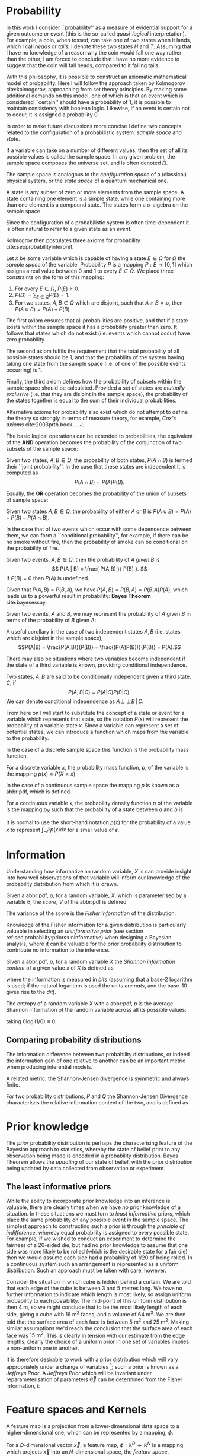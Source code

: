 * Probability
  \label{sec:probability:basic}

In this work I consider ``probability'' as a measure of evidential support for a given outcome or event (this is the so-called /quasi-logical/ interpretation).
For example, a coin, when tossed, can take one of two states when it lands, which I call /heads/ or /tails/; I denote these two states $H$ and $T$. 
Assuming that I have no knowledge of a reason why the coin would fall one way rather than the other, I am forced to conclude that I have no more evidence to suggest that the coin will fall heads, compared to it falling tails.

With this philosophy, it is possible to construct an axiomatic mathematical model of probability.
Here I will follow the approach taken by Kolmogorov cite:kolmogorov, approaching from set theory principles. 
By making some additional demands on this model, one of which is that an event which is considered ``certain'' should have a probability of $1$, it is possible to maintain consistency with boolean logic. 
Likewise, if an event is certain not to occur, it is assigned a probability $0$.

In order to make future discussions more concise I define two concepts related to the configuration of a probabilistic system: /sample space/ and /state/.

#+ATTR_LATEX: :options [Sample Space]
#+BEGIN_definition
If a variable can take on a number of different values, then the set of all its possible values is called the sample space. 
In any given problem, the sample space composes the universe set, and is often denoted $\Omega$.
#+END_definition

The sample space is analogous to the /configuration space/ of a (classical) physical system, or the /state space/ of a quantum mechanical one.

#+ATTR_LATEX: :options [State]
#+BEGIN_definition
A state is any subset of zero or more elements from the sample space. 
A state containing one element  is a simple state, while one containing more than one element is a compound state. 
The states form a $\sigma$-algebra on the sample space.
#+END_definition

Since the configuration of a probabilistic system is often time-dependent it is often natural to refer to a given state as an /event/.

Kolmogrov then postulates three axioms for probability cite:sepprobabilityinterpret.


#+ATTR_LATEX: :options [Probability]
#+BEGIN_definition
Let $x$ be some variable which is capable of having a state $E \in \Omega$ for $\Omega$ the /sample space/ of the variable. 
Probability $P$ is a mapping $P: E \to [0,1]$ which assigns a real value between $0$ and $1$ to every $E \in \Omega$. 
We place three constraints on the form of this mapping:
  1. For every $E \in \Omega$, $P(E) \geq 0$.
  2. $P(\Omega) = \sum_{E \in \Omega} P(E) = 1$.
  3. For two states, $A, B \in \Omega$ which are disjoint, such that $A \cap B = \emptyset$, then $P(A \cup B) = P(A) + P(B)$

#+END_definition
# 3. For two states, $E_i, E_j \in \Omega$If $E_{i} \cap E_{j} = \emptyset$ for $E_{i}, E_{j} \in \Omega$, then $P(\cup E_{i}) = \sum P(E_{i})$.

The first axiom ensures that all probabilities are positive, and that if a state exists within the sample space it has a probability greater than zero. 
It follows that states which do not exist (i.e. events which cannot occur) have zero probability.

The second axiom fulfils the requirement that the total probability of all possible states should be $1$, and that the probability of the system having taking one state from the sample space (i.e. of one of the possible events occurring) is $1$.

Finally, the third axiom defines how the probability of subsets within the sample space should be calculated. 
Provided a set of states are /mutually exclusive/ (i.e. that they are disjoint in the sample space), the probability of the states together is equal to the sum of their individual probabilities.

Alternative axioms for probability also exist which do not attempt to define the theory so strongly in terms of measure theory, for example, /Cox's axioms/ cite:2003prth.book.....J.

The basic logical operations can be extended to probabilities; the equivalent of the *AND* operation becomes the probability of the conjunction of two subsets of the sample space:

#+ATTR_LATEX: :options [Joint probability]
#+BEGIN_definition
Given two states, $A,B \in \Omega$, the probability of both states, $P(A \cap B)$  is termed their ``joint probability''.
In the case that these states are independent it is computed as \[ P(A \cap B) = P(A) P(B). \]
#+END_definition

Equally, the *OR* operation becomes the probability of the union of subsets of sample space:

# #+ATTR_LATEX: :options [Probability of A or B]
#+LABEL: cor:probability:or
#+BEGIN_definition
Given two states $A,B \in \Omega$, the probability of either $A$ or $B$ is $P(A \cup B) = P(A) + P(B) - P(A \cap B)$.
#+END_definition

In the case that of two events which occur with some dependence between them, we can form a ``conditional probability'', for example, if there can be no smoke without fire, then the probability of smoke can be conditional on the probability of fire.

#+ATTR_LATEX: :options [Conditional probability]
#+LABEL: def:probability:conditional
#+BEGIN_definition
Given two events, $A,B \in \Omega$, then the probability of $A$ /given/ $B$ is 
\[ P(A | B) = \frac{ P(A,B) }{ P(B) }. \] 
If $P(B) = 0$ then $P(A)$ is undefined.
#+END_definition

Given that $P(A,B) = P(B,A)$, we have $P(A,B) = P(B,A) = P(B|A)P(A)$, which leads us to a powerful result in probability: *Bayes Theorem* cite:bayesessay.

#+ATTR_LATEX: :options [Bayes Theorem]
#+LABEL: the:probability:bayes-theorem
#+BEGIN_theorem
Given two events, $A$ and $B$, we may represent the probability of $A$ given $B$ in terms of the probability of $B$ given $A$:
  \begin{equation}
    \label{eq:probability:bayes}
    P(A|B) = \frac{ P(A) P(B|A) }{ P(B) }. 
  \end{equation}	  
#+END_theorem
# Intuitively, there are likely to be situations where our degree-of-belief in the state of one variable does not affect our
# belief in another; in this case the variables are said to be
# /independent/ from one another.

# #+ATTR_LATEX: :options [Independence]
# #+BEGIN_definition 
# Two variables, $x,y$ are said to be
# indendent iff \[ P(x,y) = P(x) P(y) \]
# #+END_definition

A useful corollary in the case of two independent states $A,B$ (i.e. states which are disjoint in the sample space), 
\[P(A|B) = \frac{P(A,B)}{P(B)} = \frac{(P(A)P(B))}{P(B)} = P(A).\]

There may also be situations where two variables become independent if the state of a third variable is known, providing conditional independence.

#+ATTR_LATEX: :options [Conditional independence]
#+BEGIN_definition
Two states, $A,B$ are said to be conditionally independent given a third state, $C$, if \[ P(A,B | C) = P(A|C)P(B|C).\] 
We can denote conditional independence as $A\!\perp\!\!\!\perp\!B\,|\,C$.
#+END_definition

From here on I will start to substitute the concept of a state or event for a variable which represents that state, so the notation $P(x)$ will represent the probability of a variable state $x$.
Since a variable can represent a set of potential states, we can introduce a function which maps from the variable to the probability.

In the case of a discrete sample space this function is the probability mass function.
#+ATTR_LATEX: :options [Probability mass function]
#+BEGIN_definition
For a discrete variable $x$, the probability mass function, $p$, of the variable is the mapping
$p(x) = P(X=x)$
#+END_definition

In the case of a continuous sample space the mapping $p$ is known as a abbr:pdf, which is defined 
#+ATTR_LATEX: :options [Probability density function]
#+BEGIN_definition
For a continuous variable $x$, the probability density function $p$ of the variable is the mapping $p_X$ such that the probability of a state between $a$ and $b$ is 
\begin{equation}
 P(a \leq X \leq b) = \int_{a}^{b} p_X (x) \dd{x} 
\end{equation}
#+END_definition
It is normal to use the short-hand notation $p(x)$ for the probability of a value $x$ to represent $\int_{-\epsilon}^{\epsilon} p(x) \dd{x}$ for a small value of $\epsilon$.

* Information
  \label{sec:probability:information}

  Understanding how informative an random variable, $X$ is can provide insight into how well observations of that variable will inform our knowledge of the probability distribution from which it is drawn.
  
  #+ATTR_LATEX: :options [Fisher information]
  #+BEGIN_definition
  Given a abbr:pdf, $p$, for a random variable, $X$, which is parameterised by a variable $\theta$, the /score/, $V$ of the abbr:pdf is defined
  \begin{equation}
  \label{eq:probability:score}
  V(\theta, X) = \frac{\partial}{\partial X} \log p(X, \theta).
  \end{equation}
  The variance of the score is the /Fisher information/ of the distribution:
  \begin{equation}
  \label{eq:probability:fisher}
  I(\theta, X) = \mathbb{E}(V^{2} | \theta) = \int V^{2} p(X, \theta) \dd{x}.
  \end{equation}
  #+END_definition

  Knowledge of the Fisher information for a given distribution is particularly valuable in selecting an /uninformative prior/ (see section ref:sec:probability:priors:uninformative) when designing a Bayesian  analysis, where it can be valuable for the prior probability distribution to contribute no information to the inference.

  #+ATTR_LATEX: :options [Shannon information]
  #+BEGIN_definition
  Given a abbr:pdf, $p$, for a random variable $X$ the /Shannon information content/ of a given value $x$ of $X$ is defined as
  \begin{equation}
  \label{eq:probability:shannon}
  h(x) = \log_{2} p^{-1}(x)
  \end{equation}
  where the information is measured in /bits/ (assuming that a base-2 logarithm is used; if the natural logarithm is used the units are /nats/, and the base-10 gives rise to the /dit/).
  #+END_definition

  #+ATTR_LATEX: :options [Entropy]
  #+BEGIN_definition
  The entropy of a random variable $X$ with a abbr:pdf, $p$ is the average Shannon information of the random variable across all its possible values:
  \begin{equation}
  H(X) = \int p(X) h(X) \dd X
  \end{equation}
  taking $0 \log (1/0) \equiv 0$.
  #+END_definition

** Comparing probability distributions

   The information difference between two probability distributions, or indeed the information gain of one relative to another can be an important metric when producing inferential models.


\begin{definition} [Kullback-Lieblier Divergence]
\label{def:probability:kl}
For two probability distributions, $P$ and $Q$ the Kullback-Liebler Divergence characterises the relative information content of the two, and is defined as 

\begin{equation}
\label{eq:probability:kl}
D_{\text{KL}} (P, Q) = \int_{-\infty}^{\infty} \log \left[ \frac{p(x)}{q(x)} \right] p(x) \dd{x}
\end{equation}
\end{definition}

A related metric, the Shannon-Jensen divergence is symmetric and always finite.

#+ATTR_LATEX: :options [Shannon-Jensen Divergence]
#+BEGIN_definition
For two probability distributions, $P$ and $Q$ the Shannon-Jensen Divergence characterises the relative information content of the two, and is defined as 

\begin{equation}
\label{eq:probability:kl}
D_{\text{SJ}} (P, Q) = \frac{1}{2} D_{\text{KL}}(P,Q) + \frac{1}{2} D_{\text{KL}}(Q,P)
\end{equation}
#+END_definition

* Prior knowledge
  \label{sec:probability:priors}

  The /prior/ probability distribution is perhaps the characterising feature of the Bayesian approach to statistics, whereby the state of belief prior to any observation being made is encoded in a probability distribution.
Bayes Theorem allows the /updating/ of our state of belief, with the prior distribution being updated by data collected from observation or experiment.

** The least informative priors
   :PROPERTIES:
   :CUSTOM_ID: sec:probability:priors:uninformative
   :END:
   \label{sec:probability:priors:uninformative}
   
   While the ability to incorporate prior knowledge into an inference is valuable, there are clearly times when we have /no/ prior knowledge of a situation. 
In these situations we must turn to /least informative/ priors, which place the same probability on any possible event in the sample space.
The simplest approach to constructing such a prior is through the /principle of indifference/, whereby equal probability is assigned to every possible state. 
For example, if we wished to conduct an experiment to determine the fairness of a 20-sided die, but had no prior knowledge to assume that one side was more likely to be rolled (which is the desirable state for a fair die) then we would assume each side had a probability of $1/20$ of being rolled.
In a continuous system such an arrangement is represented as a uniform distribution.
Such an approach must be taken with care, however.

Consider the situation in which cube is hidden behind a curtain. 
We are told that each edge of the cube is between 3 and 5 metres long.
We have no further information to indicate which length is most likely, so assign uniform probability to each possibility. 
The mid-point of this uniform distribution is then $\SI{4}{\meter}$, so we might conclude that to be the most likely length of each side, giving a cube with $\SI{16}{\meter^2}$ faces, and a volume of $\SI{64}{\meter^3}$.
We are then told that the surface area of each face is between $\SI{5}{\meter^2}$ and $\SI{25}{\meter^2}$. 
Making similar assumptions we'd reach the conclusion that the surface area of each face was $\SI{15}{\meter^2}$. 
This is clearly in tension with our estimate from the edge lengths; clearly the choice of a uniform prior in one set of variables implies a non-uniform one in another.

It is therefore desirable to work with a prior distribution which will vary appropriately under a change of variables [fn:invariance]; such a prior is known as a /Jeffreys Prior/.
A /Jeffreys Prior/ which will be invariant under reparameterisation of parameters $\vec{\theta}$ can be determined from the Fisher information, $I$: 

\begin{equation}
\label{eq:probability:jeffreys}
p(\vec{\theta}) = \sqrt{\det{I(\vec{\theta})}}
\end{equation}

[fn:invariance] It is worth noting that in probability and statistics this property is known as \emph{invariance}, but in other areas of mathematics and physics is more likely to be called \emph{covariance}, for example in general relativity.

* Feature spaces and Kernels
  \label{sec:probability:features}
#+LABEL: sec:probability:features-and-kernels
#+NAME: sec:probability:features-and-kernels

A feature map is a projection from a lower-dimensional data space to a higher-dimensional one, which can be represented by a mapping, $\phi$. 

#+LATEX_ATTR: :options [Feature map]
#+BEGIN_definition
For a $D$-dimensional vector $\vec{x}$, a feature map, $\phi : \mathbb{R}^{D} \to \mathbb{R}^{N}$ is a mapping which projects $\vec{x}$ into an $N$-dimensional space, the \emph{feature space}.
#+END_definition

This can be a valuable technique in statistical regression and classification, where data may become linearly separable in a higher dimensional space, or can be described by a simpler function than in the original data space. 
An example of such a mapping is $\phi : \mathbb{R} \to \mathbb{R}^{3}, \quad \phi(x) = (1, x, x^2)^{\transpose}$, (where $\cdot^{\transpose}$ is the transpose operator) which can be used to implement quadratic regression, as 
\begin{equation}
\label{eq:quadratic-regression}
f(\vec{x}) = w_0 + w_{1} \vec{x} + w_{2} \vec{x} = \phi(\vec{x})^{\transpose} \cdot \vec{w}
\end{equation}
which remains linear (and therefore analytically solvable) provided $\phi$ is independent of $\vec{w}$.

Once data is mapped from the data space into the feature space it is desirable to have some notion of distance between the features (which we might interpret as the /similarity/ between pairs of data).
We define a function which computes such a quantity as a /kernel/:

#+LATEX_ATTR: :options [Kernel]
#+BEGIN_definition
For all variables $x$ and $x'$ in the input   space, $\set{X}$ of a probability distribution, a mapping $k:  \set{X} \times \set{X} \to \mathbb{R}$ is a kernel function.
#+END_definition

If the kernel function can be written in the form of a dot-product between two /feature maps/, $\phi: \set{X} \to \set{V}$, 
\[ k(x, x') = \langle \phi(x), \phi(x') \rangle v, \] 
for $\set{V}$ some inner product space, then we can perform the ``kernel trick'', allowing us to define the kernel in terms of the inner products within the data, without resorting to an external coordinate system.

* Structured probability distributions
  :PROPERTIES:
  :CUSTOM_ID: sec:probability:structured
  :END:
  \label{sec:probability:structured}

A complicated joint probability distribution can often be factorised into lower-dimensional factor distributions if there are conditional independences within the model which that distribution describes.
For example, 
\[ 
p(a,b,c) = p(a | b , c) p(b, c) = p(a | b, c) p (b | c) p(c).
\] 
We can then represent these factorisations in the form of a directed graph, with
\[ c \to b \to a \] 
representing $p(a,b,c)$. In such a graph we use the direction of an arrow to imply a conditional relationship. 
When expressed in this form we can call the probability distribution a belief network, or a graphical model.

As a concrete (if rather naive) example, consider a situation in which observations are made continuously over the whole sky with two detectors. 
One is sensitive to abbr:gw emission, and the other to gamma ray emission.
An observing program is established to analyse transient signals detected with one or both of these telescopes, with the belief that abbr:gw bursts can be produced by either a abbr:bns coalescence, or a abbr:bbh coalescence.

A simple model is constructed which contains four variables
1) $\Gamma \in \{ 0, 1 \}$ which takes the value $1$ iff a abbr:sgrb is detected,
2) $G \in \{ 0, 1 \}$ which takes the value $1$ iff a abbr:gw burst is detected,
3) $B \in \{ 0, 1 \}$ which takes the value $1$ iff a abbr:bbh coalescence has occurred, and
4) $N \in \{ 0, 1 \}$ which takes the value $1$ iff a abbr:bns coalescence has occurred.

The joint probability distribution of this model is then $p(\Gamma, G, B, N)$, however we can break this down into a structured form by applying the definition of conditional probability (definition ref:def:probability:conditional),

\begin{subequations}
\begin{align}
\label{probability:structured:example:breakdown}
p ( \Gamma, G, B, N) &= p(\Gamma | G, B, N) p(G, B, N)\\
                     &= p(\Gamma | G, B, N) p(G | B, N) p(B, N) \\
                     &= p(\Gamma | G, B, N) p(G | B, N) p(B | N) p(N)
\end{align}
\end{subequations}

We can represent this model as a graph

\begin{center}
\begin{tikzpicture}

	 \node[obs] (gamma) {$\Gamma$};	 	
	 \node[obs, right = of gamma] (G)     {$G$};

	 \node[latent, above = of G] (B) {$B$};
	 \node[latent, above = of gamma] (N) {$N$};

	 \edge{B} {G};
	 \edge{B} {gamma};
	 \edge{G} {gamma};
	 \edge{N} {G};
	 \edge{N} {B};
	 \edge{N} {gamma};

\end{tikzpicture}
\end{center}

Our observers have access to a number of up to date astrophysical theories which they can use to further develop the model; these place /conditional independence/ constraints on the model.
- abbr:bbh coalescences and abbr:bns coalescences are independent (one does not cause the other)
This statement implies that $p(B | N) = p(B)$, and $p(N | B) = p(N)$, which we can represent in the graphical form of the model by removing the edge connecting $B$ and $N$.

\begin{center}
\begin{tikzpicture}

	 \node[obs] (gamma) {$\Gamma$};	 	
	 \node[obs, right = of gamma] (G)     {$G$};

	 \node[latent, above = of G] (B) {$B$};
	 \node[latent, above = of gamma] (N) {$N$};

	 \edge{B} {G};
	 \edge{B} {gamma};
	 \edge{G} {gamma};
	 \edge{N} {G};
	 \edge{N} {gamma};

\end{tikzpicture}
\end{center}

- A abbr:bbh coalescence does not produce any electromagnetic emission (and therefore cannot produce a abbr:sgrb)
This statement implies that $p(\Gamma | B) = p(\Gamma)$, which can be represented in the graphical form of the model by removing the edge connecting $\Gamma$ and $B$.

\begin{center}
\begin{tikzpicture}

	 \node[obs] (gamma) {$\Gamma$};	 	
	 \node[obs, right = of gamma] (G)     {$G$};

	 \node[latent, above = of G] (B) {$B$};
	 \node[latent, above = of gamma] (N) {$N$};

	 \edge{B} {G};
	 \edge{G} {gamma};
	 \edge{N} {G};
	 \edge{N} {gamma};

\end{tikzpicture}
\end{center}


These two constraints considerably simplify the model, and we are now left with the distribution in the form 
\begin{equation}
\label{probability:structured:example:final}
p ( \Gamma, G, B, N) = p(\Gamma | N, G) p(G | N, B) p(B) p(N),
\end{equation}
which is easily interpreted from the graphical form of the model, but could have been tedious to derive algebraically. 

We can define a belief network more generally as follows.
#+LATEX_ATTR: :options [Belief Network]
#+BEGIN_definition
#+LABEL: probability:structured:belief-network
A belief network is a probability distribution of the form 
\begin{equation}
\label{eq:probability:structured:bn}
 p(x_{1}, \dots, x_{N}) = \prod_{i=1}^{N} p(x_{i} | \mathrm{pa}(x_{i})),
\end{equation}
where $\mathrm{pa}(x)$ represents the parental set of the variable $x$; that is, the set of all variables in the graph which have a directed edge ending at $x$, or the set of all variables on which $x$ is directly conditional.
#+END_definition

** Equivalence of graphical models
   :PROPERTIES:
   :CUSTOM_ID: sec:probability:structured:equivalence
   :END:

   An important caveat with the use of graphical models is that two graphically distinct models may be mathematically equivalent. 
   The reason for this becomes clear when considering the procedure used to factorise the probability distribution starting at equation ref:probability:structured:example:breakdown.
   If we had chosen to re-arrange the variables such that the joint distribution was $p(N,B,G, \Gamma)$ we would have been left with a factorised distribution in which the arrows of the graph pointed in opposite directions, yet this is clearly still the same probability distribution, since probabilities are commutative.
   To overcome this problem we need to have a definition of equivalence in the graph. 
   A suitable definition is that of /Markov equivalence/ cite:barberBRML2012:
   #+ATTR_LATEX: :options [Markov equivalence]
   #+LABEL: def:probability:structured:markov-equivalence
   #+BEGIN_definition
   Two graphs are Markov equivalent if they both represent the same set of conditional independence statements.
   #+END_definition

   Clearly some method to determine this graphically is warranted. To do so it is helpful to define a (rather judgmentally-named) property:

   #+ATTR_LATEX: :options [Immorality]
   #+BEGIN_definition
   Consider three nodes, $A$, $B$, and $C$ in a abbr:dag. If $C$ is a child of both $A$ and $B$, but $A$ and $B$ are not directly connected, then the configuration $A \rightarrow C \leftarrow B$ is denoted an immorality.
   #+END_definition

   In order to determine Markov equivalence we remove all of the directionality from the edges of the graph, producing the skeleton graph. 
   Two graphs are Markov equivalent if they share the same skeleton, and if they share the same set of immoralities.

   # We can construct a belief network from knowledge of these independence constraints, starting with a fully connected graph of all variables in a problem, and then removing edges which connect independent variables.

* Inference
  :PROPERTIES:
  :CUSTOM_ID: sec:probability:inference
  :END:
  \label{sec:probability:inference}
  In section ref:sec:probability:structured I introduced a probabilistic model which consisted of the joint probability of all of the model parameters.
  Taking the example of joint abbr:gw and gamma ray observations, if we know the probability that at any given time there will be a abbr:bns event, we can infer the probability that a abbr:sgrb and a abbr:gw burst will occur.
  A model of this form is often considered a "forward model", in that it predicts the probability of an observable, and calculation through the graph follows the arrows.
  While such forward models are of considerable utility when attempting to make predictions about unknown variables, often with pre-existing data, they are unable to answer a question such as "given that I have seen a abbr:gw, but no abbr:sgrb, what is the probability that I have observed a abbr:bbh event?".
  In order to answer such a question we must traverse the graphical model /backwards/, against the direction of the arrows. This process is known as /inference/.

  In order to produce the /reverse model/ we can turn to Bayes Theorem (theorem ref:the:probability:bayes-theorem). This allows us to derive an expression for $p(B = 1 | G = 1, \Gamma = 0)$, that is, the probability that we observe a abbr:bbh given that we've observed a abbr:gw but no abbr:sgrb.
  \begin{align}
  \label{eq:probability:inference:bayes-example}
  p(B &= 1 | G = 1, \Gamma = 0) = \frac	{p(B=1,G=1,\Gamma=0)}{p(G=1, \Gamma=0)} \\
			       &= \frac{\int_{N} p(B=1,G=1,\Gamma=0, N)}{ \int_{B,N} p(G=1, \Gamma=0, B, N)} \\
			       &= \frac{\int_{N} p(\Gamma=0 | G=1, B=1, N) p(G =1 | B=1, N) p(B=1 | N) p(N)} 
				       {\int_{B,N} p(\Gamma=0 | G=1, B, N) p(G =1 | B, N) p(B | N) p(N)}      \\
			       &= \frac{\int_{N} p(\Gamma=0 | G=1, B=1, N) p(G =1 | B=1, N) p(B=1 | N) p(N)}
				       {\int_{B,N} p(\Gamma=0 | G=1, B, N) p(G =1 | B, N) p(N)}
  \end{align}
  the probability $p(B = 1 | G = 1, \Gamma = 0)$ is called the /posterior probability of $B$/.

  Inference which is based on Bayes Theorem, is a method of statistical inference which is well-suited to situations where a body of evidence grows over time, with new results updating previous understanding of some phenomenon, and as such is well suited to the analysis of experimental data.
  It is well suited to the analysis of abbr:gw data, where measurements are frequently made at different sensitivities during different observing runs.

  If we have some hypothesis, some parameters of the hypothesis, $I$ (also called hyperparameters), and some experimental data, we can
  determine the probability of the hypothesis via 

  \begin{equation}
    \label{eq:probability:inference:bayes-theorem-hypothesis}
    p(\text{hypothesis} | \text{data}, I) \propto p( \text{data} | \text{hypothesis}) \times p(\text{hypothesis}, I)
  \end{equation}
  where $p(\text{data} | \text{hypothesis})$ represents the likelihood; the probability that a given datum would be observed given the hypothesis, and $p(\text{hypothesis}|I)$ represents the /prior/ probability, which represents the understanding of the probability of the hypothesis before the experiment was conducted. $p(\text{hypothesis} | \text{data}, I)$ is the /posterior/
  probability of the hypothesis cite:Sivia2006.

  Bayesian inference can then be used as a powerful method for /model selection/, where the posterior probabilities of two competing models are compared, with a greater posterior probability indicating greater support for a given model.


* Stochastic processes
  \label{sec:probability:stochastic}

A stochastic process is some collection of random variables which can be indexed by a set, the /index set/.
When a stochastic process is used to describe a physical system the indexing set is often taken to be time (represented as either a real or natural number), for example for Brownian motion.
Each random variable takes values from its own sample space, $\Omega$.
Since each random variable will have a different value each time the process is evaluated, the value of the process as a whole, across all indices, will be different each time. 
An individual draw from such a process is a /realisation/, or a sample function.

A stochastic process is represented as the set $\setbuilder{X(t) | t \in \mathsf{T}}$ for $X(t)$ the random variable drawn indexed by the value $t$ from the index set $T$.

A simple example of a stochastic process is the *Bernoulli process*, in which each random variable is the result of a Bernoulli test, for example, flipping a (potentially biased) coin.
In such a process each $X(t) \in \{0,1\}$, and $P(X(t) = 1) = p$, with $p$ taking the same value for all $t$.
Because each Bernoulli trial is independent, and all of the trials are equally distributed, the process is abbr:iid. 

The *Poisson process* extends the concept of a Bernoulli process to the continuous case. 
Where the Bernoulli process models a discrete state of a system at some given index, the Poisson process models the number of times the system has taken that state in the interval between two indices.
# which is used to model the number of points over some interval (for example, the number of nuclear decay events in some given time interval) has the probability 

A *Markov process* can be either a discrete or continuous stochastic process where the probability of moving to the next state depends only on the current state of the process, and none of the previous ones.
These processes are of considerable importance in Bayesian statistics thanks to their use in various sampling algorithms.

* Approximate inference methods
  \label{sec:probability:approximate}

In many problems the posterior probability distribution which we need to evaluate will not be analytical.
As a result identifying regions of the distribution where the probabilities are large (therefore the areas of interest within the distribution) is likely to require evaluating the function over its entire parameter space, which may be large.
This problem is further complicated if the distribution is multi-modal, or contains narrow peaks which may be difficult to find.
Further, the evidence term for the posterior is not normally known. 
The combination of these issues for many distributions makes drawing samples from an arbitrary posterior probability distribution difficult.

# In a Bayesian inference problem we have four quantities: the likelihood and prior distributions, which can be considered as "inputs" to the problem, and the posterior distribution and evidence, which are "outputs".

For inference, we have two problems which must be solved: how to generate independent samples from a given probability distribution, and how to estimate the expectation of functions under the distribution.

If we are able to solve the first problem the second can be estimated by using $R$ random samples, $\setbuilder{\vec{x}_r | r \in 1, \dots, R}$, drawn from the distribution, giving an estimator for the expectation, $\hat{\expect}(\phi)$ for the function $\phi$,
\begin{equation}
\label{eq:probability:mcmc:expectation}
\hat{\expect}(\phi) = \frac{1}{R} \sum_{r} \phi(\vec{x}_r)
\end{equation}

Given that evaluating a continuous system at every location in its state space is not possible we need a means of producing samples from the distribution which are representative of the distribution.
A straight-forward approach is to uniformly sample the state space (one strategy to do this would be to devise a grid and take samples at each grid point), however such an approach will work only for the simplest distributions (see chapters 4 and 29 of cite:2003itil.book.....M for a detailed information theoretic discussion on this).

If sampling from the distribution is difficult, but evaluating it at a specific location in its parameter space is possible, a number of sampling methods are possible. 
The simplest of these, /importance sampling/, and /rejection sampling/ rely on sampling from a tractable distribution, such as a Gaussian distribution, and then correcting the samples in some way based on the evaluation of the target distribution.

\begin{figure}

% Gauss function, parameters mu and sigma
\centering
\begin{tikzpicture}
	\begin{scope}%[xshift=1cm,]
	\begin{axis}[every axis plot post/.append style={
	  mark=none,domain=-5:9,samples=50,smooth},
	clip=false,
	%xscale=0.3,
	%yscale=0.2,
	axis y line=none,
	axis x line=bottom,
	ymin=0,
	xtick=\empty,
	]
	\addplot[thick]{0.5*\complicated};
	\addplot[dashed] {2*\gauss{1.5}{2}};
	
	\node (x1) [text badly centered] at (axis cs:9.5,0) {$x$};
	\end{axis}
	\end{scope}

\end{tikzpicture}
\caption[Cartoon of importance sampling]{In importance sampling the arbitrarily complicated distribution, $P^*(x)$ [depicted as a solid line], is not directly sampled, but instead a simpler distribution, $Q^*(x)$ [depicted as a dashed line], such as a normal distribution, is sampled. 
In regions where $Q^*(x) > P^*(x)$ the samples will \emph{over-represent} $P^*(x)$, and vice versa in regions where $Q^*(x) < P^*$.
As a result the relative \emph{importance} of each sample needs to be taken into account, by weighting each sample.
}
\label{fig:probability:importance-sampling}
\end{figure}

With /importance sampling/, rather than sampling from the complicated distribution, $P$, (the /target distribution/), we instead sample from a distribution, $Q$, which we do know how to sample from, such as a normal or a uniform distribution (see figure ref:fig:probability:importance-sampling for a cartoon illustrating this arrangement).
Since we do not necessarily know the normalisation of $P$ or $Q$ we can instead sample and evaluate within a scalar multiple, $Z$, such that $ZP^*(x) = P(x)$.
We then draw the samples $\setbuilder{\vec{x}_r | r \in 1, \dots, R}$ from $Q$, and evaluate $Q(x)$ and $P(x)$ for each sample. 
In regions where $Q(x)$ is greater than $P(x)$ the samples will over-represent $P(x)$ (and vice versa when $Q(x)$ is smaller than $P(x)$). 
To account for this each sample is re-weighted to adjust its importance by the ratio
\[ w_r = \frac{P^*(x_r)}{Q^*(x_r)} \]
so then equation ref:eq:probability:mcmc:expectation becomes
\[ \hat{\expect}(\phi) = \frac{ \sum_r w_r \phi(x_r) }{\sum_r w_r} \]

While importance sampling is an improvement over uniform sampling, it will fail to converge in situations where the target distribution contains many separated peaks, and will struggle to explore a high-dimensional space efficiently.

/Rejection sampling/ uses a similar principle to importance sampling, using a /proposal distribution/, $Q(x)$, which can be sampled directly, to generate the samples (see figure ref:fig:probability:rejection-sampling for an illustration of how $P$ and $Q$ relate).
The method assumes we know the value of a constant, $c$ such that $cQ^*(x) > P^*(x) \forall x$.

\begin{figure}
\providecommand\gauss[2]{1/(#2*sqrt(2*pi))*exp(-((x-#1)^2)/(2*#2^2))} 
\providecommand\complicated{ 0.5*( 1/(.2*sqrt(2*pi))*exp(-((x-1)^2)/(.2*2^2))) +  0.5*(1/(.5*sqrt(2*pi))*exp(-((x-5)^2)/(.5*2^2)) ) } 
\centering
\begin{tikzpicture}
	\begin{scope}%[xshift=1cm,]
	\begin{axis}[every axis plot post/.append style={
	  mark=none,domain=-5:9,samples=50,smooth},
	clip=false,
	%xscale=0.3,
	%yscale=0.2,
	axis y line=none,
	axis x line=bottom,
	ymin=0,
	xtick=\empty,
	]
	\addplot[thick]{0.5*\complicated};
	\addplot[dashed] {5*\gauss{2.5}{3}};
	
	\node (x1) [text badly centered] at (axis cs:9.5,0) {$x$};
	\end{axis}
	\end{scope}

\end{tikzpicture}
\caption[Cartoon of rejection sampling]{Similarly to importance sampling, in rejection sampling the arbitrarily complicated distribution, $P^*(x)$ [depicted as a solid line], is not directly sampled, but instead a simpler distribution, the proposal distribution, $Q^*(x)$ [depicted as a dashed line], such as a normal distribution, is sampled. In contrast to importance sampling a constraint is placed on $Q^*(x)$ such that for a constant $c$ $cQ^*(x) > P(x) \forall x$. 
}
\label{fig:probability:rejection-sampling}
\end{figure}

This method requires two random numbers to be generated: a sample $x$ is drawn from $Q(x)$, and $cQ(x)$ is calculated.
Then a variable $u$ is drawn from the uniform distribution $U(0, cQ^*(x))$.
If $u > P^*(x)$ --- that is, it lies in the region between $P^*(x)$ and $Q^*(x)$---it is rejected, and discarded.
Otherwise, it is accepted, and kept.
This method ensures that only points which lie within $P^*(x)$ are retained, preventing over-representation, and also that the density of samples is proportional to $P^*(x)$ thanks to the uniform distribution of samples under $P^*(x)$.

Rejection sampling is fundamentally similar to /Buffon's Needle Problem/, in which needles dropped on floorboards can be used to estimate the value of $\pi$, and can be used to evaluate complex integrals outwith probability problems.

Rejection sampling will struggle to converge if the target and proposal distributions are not similar, as the region $[P^*(x), Q^*(x)]$ between the two functions will be large, so the probability of generating samples with $u<P^*(x)$ will be small. 
The method is also impractical in more than one-dimension, as similarly, the probability of generating a point within the volume described by $P^*(x)$ will diminish with growing dimensionality.

The deficiencies of these two methods lead to the development of a more sophisticated approach: abbr:mcmc.
# #+ATTR_LATEX: :option [Stochastic process]
# #+BEGIN_definition
# # For a probability space $(\Omega, P, \mathcal{F})$
# Given a stochastic process
# #+END_definition

# #+ATTR_LATEX: :option [Markov property]
# #+BEGIN_definition
# # For a probability space $(\Omega, P, \mathcal{F})$
# Given a stochastic process
# #+END_definition

** Markov-Chain Monte Carlo
   
As noted previously, rejection sampling struggles to efficiently sample a distribution if the proposal and target distributions are not similar.
In order to address this failing, the /Metropolis-Hastings/ algorithm constructs a proposal distribution which depends on the sampling location (or more precisely, the current /state/ of the sampler).
This proposal distribution will often be something simple, like a Normal distribution centred on the current $x_t$ being considered.

As with rejection sampling, a tentative state, $x'$ is drawn from a proposal distribution, $Q^*(x', x_t)$, given the current state, $x_t$.
The ratio
\begin{equation}
\label{eq:probability:metropolis:acceptance}
a = \frac{P^*(x')}{P*(x_t)} \frac{Q^*(x_t, x')}{Q^*(x', x_t)}
\end{equation}
is evaluated.
If $a \geq 1$ the new state is accepted; otherwise the new state is accepted with a probability $a$.
If the new state is accepted it becomes the current state (i.e. $x_{t+1} = x'$); if it is rejected the current state is retained, so $x_{t+1} = x_t$.

In the case that a symmetrical proposal distribution is chosen, such as a normal distribution, the second ratio in equation ref:eq:probability:metropolis:acceptance will always be equal to $1$, providing a simpler expression for $a$, which will be consequently faster to evaluate.
The behaviour of the Metropolis-Hastings algorithm produces a stochastic process with the Markov property.

In order to improve the computational efficiency of an abbr:mcmc algorithm the gradient information of the problem can be taken into account, which will guide the process to the regions of high probability.
These methods, known as /Hamiltonian/ MCMC methods can allow faster convergence, and therefore reduce the number of computations required to perform Bayesian inference.
The No-U-Turns sampler cite:2011arXiv1111.4246H is an example of such a method which includes various algorithmic refinements to allow the sampler to work efficiently in hierarchical models (see section
ref:sec:probability:hierarchical) without requiring manual tuning.

* Hierarchical modelling
  :PROPERTIES:
  :CUSTOM_ID: sec:probability:hierarchical
  :END:
  \label{sec:probability:hierarchical}

Structured probability distributions, as introduced in section ref:sec:probability:structured have the useful property that the posterior distribution can be constructed as the product of a set of independent probability distributions.
This structure is frequently useful when describing physical systems, where, for example, we wish to infer the properties of an underlying physical system from a set of individual observations.

An example of such a hierarchical model, used to determine the mean jet opening angle (beaming angle) of abpl:sgrb is presented in chapter \ref{cha:gamma-ray-burst} and in Williams /et al./ cite:dwsgrbbayesianconstraint, in which a hierarchical approach is taken to determining the probability distribution of the beaming angle via the rates at which observations of abpl:sgrb and abbr:bns events are observed.
These are themselves determined from observed quantities, such as the number of observed events, the time over which detections were made, and the false alarm rate of the detection process. 
A model such as this, which has two layers of inference, is comparatively easy to extend; the inferred beaming angle could, for example, be used as part of the inference of the generating phenomenon.

Hierarchical models are gaining popularity in other areas of abbr:gw research, principally black hole population inference cite:2017MNRAS.471.2801S,2012PhRvD..86l4032A.

# * Bayesian Linear regression
#   :PROPERTIES:
#   :CUSTOM_ID: sec:probability:blr
#   :END:
#   \label{sec:probability:regression}

# To motivate the development of Gaussian processes we first present the problem of linear regression, and how this task may be performed in a Bayesian framework.

# A very simple linear model has the form

# #+NAME:eq-simple-linear-model
# \begin{equation}
#   y_i = m x_i + c
# \end{equation}

# for each observation, $y_i$, which are made at a location in parameter space $x_i$, where $m, c \in \mathbb{R}$ are the parameters of our model. 
# This model attempts to describe the observations by fitting a polynomial of order one to the data, however, we may reasonably want to generalise our model to allow higher orders of polynomial, and doing so achieve a model of the form

# \begin{equation}
# \label{eq:less-simple-linear-model}
#   y_i = \sum_{d=1}^p w_d x_{d,i} = \vec{x}_i \cdot \vec{w}
# \end{equation}

# where the various parameters are now folded into a vector, $\vec{w}$, which is called the weight vector. 
# A further generalisation may be made, to allow for more complicated forms of model, by substituting the vector $\vec{x}$ for a matrix $\mat{X}$, the /design matrix/, which can take an arbitrary form,
# so our model becomes

# $$\label{eq:general-noiseless-linear}
#   \vec{y} = \mat{X} \vec{w}$$

# Finally, we can introduce a term to account for any uncertainty in the measurement of the observations, $\vec{\epsilon}$, giving a complete linear model

# $$\label{eq:linear-model}
#   \vec{y} = \mat{X} \vec{w} + \vec{\epsilon}$$

# The quantities $\vec{y}$, $\mat{X}$, and $\vec{\epsilon}$ are well
# understood, but to have a complete and useful model we must find the
# values of the model parameters which best explain the data; this problem
# is regression. In a Bayesian framework we must assign a prior to each
# parameter, which represents our pre-existing knowledge of the situation.
# A sensible choice might be a normal, or /Gaussian/, distribution, with a
# mean of zero, and a variance $\sigma_i^2$:
# $$w_i \sim \mathcal{G}(0, \sigma_i^2).$$
